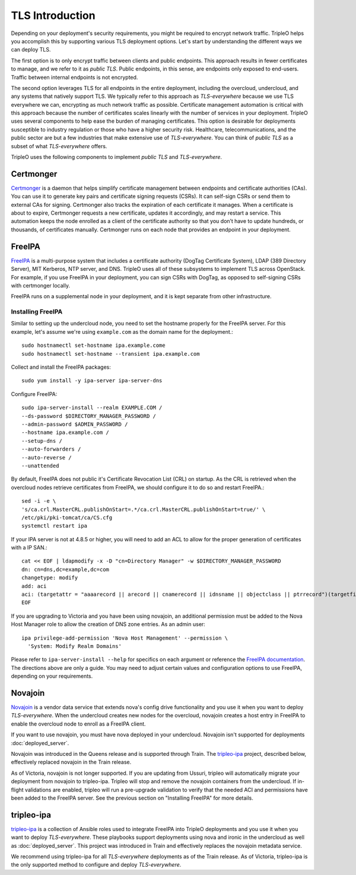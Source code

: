 .. _tls-introduction:

TLS Introduction
================

Depending on your deployment's security requirements, you might be required to
encrypt network traffic. TripleO helps you accomplish this by supporting
various TLS deployment options. Let's start by understanding the different ways
we can deploy TLS.

The first option is to only encrypt traffic between clients and public
endpoints. This approach results in fewer certificates to manage, and we refer
to it as *public TLS*. Public endpoints, in this sense, are endpoints only
exposed to end-users. Traffic between internal endpoints is not encrypted.

The second option leverages TLS for all endpoints in the entire deployment,
including the overcloud, undercloud, and any systems that natively support TLS.
We typically refer to this approach as *TLS-everywhere* because we use TLS
everywhere we can, encrypting as much network traffic as possible. Certificate
management automation is critical with this approach because the number of
certificates scales linearly with the number of services in your deployment.
TripleO uses several components to help ease the burden of managing
certificates. This option is desirable for deployments susceptible to industry
regulation or those who have a higher security risk. Healthcare,
telecommunications, and the public sector are but a few industries that make
extensive use of *TLS-everywhere*. You can think of *public TLS* as a subset of
what *TLS-everywhere* offers.

TripleO uses the following components to implement *public TLS* and
*TLS-everywhere*.

Certmonger
----------

`Certmonger`_ is a daemon that helps simplify certificate management between
endpoints and certificate authorities (CAs). You can use it to generate key
pairs and certificate signing requests (CSRs). It can self-sign CSRs or send
them to external CAs for signing. Certmonger also tracks the expiration of each
certificate it manages. When a certificate is about to expire, Certmonger
requests a new certificate, updates it accordingly, and may restart a service.
This automation keeps the node enrolled as a client of the certificate
authority so that you don’t have to update hundreds, or thousands, of
certificates manually. Certmonger runs on each node that provides an endpoint
in your deployment.

.. _Certmonger: https://pagure.io/certmonger

FreeIPA
-------

`FreeIPA`_ is a multi-purpose system that includes a certificate authority
(DogTag Certificate System), LDAP (389 Directory Server), MIT Kerberos, NTP
server, and DNS. TripleO uses all of these subsystems to implement TLS across
OpenStack. For example, if you use FreeIPA in your deployment, you can sign
CSRs with DogTag, as opposed to self-signing CSRs with certmonger locally.

FreeIPA runs on a supplemental node in your deployment, and it is kept separate
from other infrastructure.

.. _FreeIPA: https://www.freeipa.org/page/Main_Page

Installing FreeIPA
~~~~~~~~~~~~~~~~~~

Similar to setting up the undercloud node, you need to set the hostname
properly for the FreeIPA server. For this example, let's assume we're using
``example.com`` as the domain name for the deployment.::

    sudo hostnamectl set-hostname ipa.example.come
    sudo hostnamectl set-hostname --transient ipa.example.com

Collect and install the FreeIPA packages::

    sudo yum install -y ipa-server ipa-server-dns

Configure FreeIPA::

    sudo ipa-server-install --realm EXAMPLE.COM /
    --ds-password $DIRECTORY_MANAGER_PASSWORD /
    --admin-password $ADMIN_PASSWORD /
    --hostname ipa.example.com /
    --setup-dns /
    --auto-forwarders /
    --auto-reverse /
    --unattended

By default, FreeIPA does not public it's Certificate Revocation List (CRL)
on startup.  As the CRL is retrieved when the overcloud nodes retrieve
certificates from FreeIPA, we should configure it to do so and restart
FreeIPA.::

    sed -i -e \
    's/ca.crl.MasterCRL.publishOnStart=.*/ca.crl.MasterCRL.publishOnStart=true/' \
    /etc/pki/pki-tomcat/ca/CS.cfg
    systemctl restart ipa

If your IPA server is not at 4.8.5 or higher, you will need to add an
ACL to allow for the proper generation of certificates with a IP SAN.::

    cat << EOF | ldapmodify -x -D "cn=Directory Manager" -w $DIRECTORY_MANAGER_PASSWORD
    dn: cn=dns,dc=example,dc=com
    changetype: modify
    add: aci
    aci: (targetattr = "aaaarecord || arecord || cnamerecord || idnsname || objectclass || ptrrecord")(targetfilter = "(&(objectclass=idnsrecord)(|(aaaarecord=*)(arecord=*)(cnamerecord=*)(ptrrecord=*)(idnsZoneActive=TRUE)))")(version 3.0; acl "Allow hosts to read DNS A/AAA/CNAME/PTR records"; allow (read,search,compare) userdn = "ldap:///fqdn=*,cn=computers,cn=accounts,dc=example,dc=com";)
    EOF

If you are upgrading to Victoria and you have been using novajoin, an additional permission
must be added to the Nova Host Manager role to allow the creation of DNS zone entries.
As an admin user::

    ipa privilege-add-permission 'Nova Host Management' --permission \
      'System: Modify Realm Domains'

Please refer to ``ipa-server-install --help`` for specifics on each argument or
reference the `FreeIPA documentation`_. The directions above are only a guide.
You may need to adjust certain values and configuration options to use FreeIPA,
depending on your requirements.

.. _FreeIPA documentation: https://www.freeipa.org/page/Documentation

Novajoin
--------

`Novajoin`_ is a vendor data service that extends nova's config drive
functionality and you use it when you want to deploy *TLS-everywhere*. When the
undercloud creates new nodes for the overcloud, novajoin creates a host entry
in FreeIPA to enable the overcloud node to enroll as a FreeIPA client.

If you want to use novajoin, you must have nova deployed in your undercloud.
Novajoin isn't supported for deployments :doc:`deployed_server`.

Novajoin was introduced in the Queens release and is supported through Train.
The `tripleo-ipa`_ project, described below, effectively replaced novajoin in
the Train release.

As of Victoria, novajoin is not longer supported.  If you are updating
from Ussuri, tripleo will automatically migrate your deployment from novajoin
to tripleo-ipa.  Tripleo will stop and remove the novajoin containers from
the undercloud.  If in-flight validations are enabled, tripleo will run a
pre-upgrade validation to verify that the needed ACI and permissions have been
added to the FreeIPA server.  See the previous section on "Installing FreeIPA"
for more details.

.. _Novajoin: https://opendev.org/x/novajoin

tripleo-ipa
-----------

`tripleo-ipa`_ is a collection of Ansible roles used to integrate FreeIPA into
TripleO deployments and you use it when you want to deploy *TLS-everywhere*.
These playbooks support deployments using nova and ironic in the undercloud as
well as :doc:`deployed_server`. This project was introduced in Train and
effectively replaces the novajoin metadata service.

We recommend using tripleo-ipa for all *TLS-everywhere* deployments as of the
Train release. As of Victoria, tripleo-ipa is the only supported method to
configure and deploy *TLS-everywhere*.

.. _tripleo-ipa: https://opendev.org/x/tripleo-ipa
